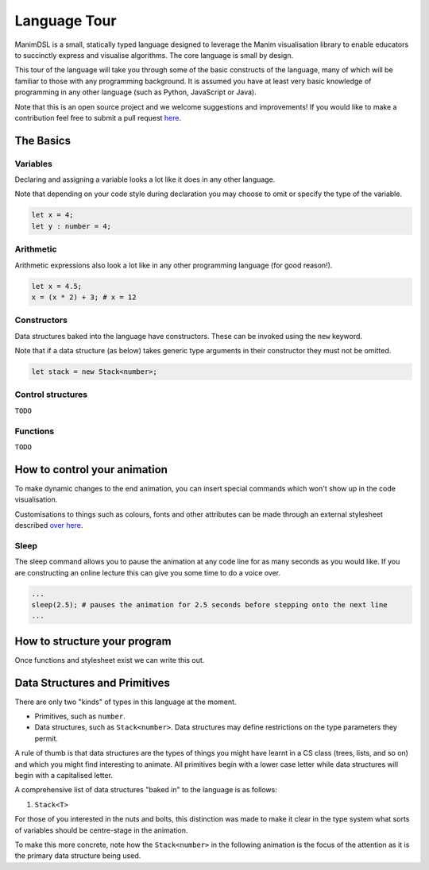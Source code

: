 Language Tour
=====================================

ManimDSL is a small, statically typed language designed to leverage the Manim visualisation library to enable educators to succinctly express and visualise algorithms. The core language is small by design.

This tour of the language will take you through some of the basic constructs of the language, many of which will be familiar to those with any programming background.
It is assumed you have at least very basic knowledge of programming in any other language (such as Python, JavaScript or Java). 


Note that this is an open source project and we welcome suggestions and improvements! If you would like to make a contribution feel free to submit a pull request `here <https://github.com/ManimDSL/ManimDSLCompiler/tree/master/>`_.


The Basics
----------

Variables
^^^^^^^^^

Declaring and assigning a variable looks a lot like it does in any other language. 

Note that depending on your code style during declaration you may choose to omit or specify the type of the variable.

.. code-block :: python
    
    let x = 4;
    let y : number = 4;


Arithmetic
^^^^^^^^^^

Arithmetic expressions also look a lot like in any other programming language (for good reason!). 

.. code-block :: python
    
    let x = 4.5;
    x = (x * 2) + 3; # x = 12
  
    
Constructors
^^^^^^^^^^^^

Data structures baked into the language have constructors. These can be invoked using the ``new`` keyword.

Note that if a data structure (as below) takes generic type arguments in their constructor they must not be omitted.

.. code-block :: python
    
    let stack = new Stack<number>;


Control structures
^^^^^^^^^^^^^^^^^^

``TODO``

Functions
^^^^^^^^^^^^

``TODO``


How to control your animation
-----------------------------

To make dynamic changes to the end animation, you can insert special commands which won't show up in the code visualisation.

Customisations to things such as colours, fonts and other attributes can be made through an external stylesheet described `over here <#>`_.

Sleep
^^^^^^^^^

The sleep command allows you to pause the animation at any code line for as many seconds as you would like. If you are constructing an online lecture this can give you some time to do a voice over.

.. code-block :: python
    
    ...
    sleep(2.5); # pauses the animation for 2.5 seconds before stepping onto the next line
    ...


How to structure your program
-----------------------------

Once functions and stylesheet exist we can write this out.


Data Structures and Primitives
------------------------------

There are only two "kinds" of types in this language at the moment. 

* Primitives, such as ``number``.
* Data structures, such as ``Stack<number>``. Data structures may define restrictions on the type parameters they permit.

A rule of thumb is that data structures are the types of things you might have learnt in a CS class (trees, lists, and so on) and which you might find interesting to animate.
All primitives begin with a lower case letter while data structures will begin with a capitalised letter.

A comprehensive list of data structures "baked in" to the language is as follows:

1) ``Stack<T>``

For those of you interested in the nuts and bolts, this distinction was made to make it clear in the type system what sorts of variables should be centre-stage in the animation.

To make this more concrete, note how the ``Stack<number>`` in the following animation is the focus of the attention as it is the primary data structure being used.


.. raw:: html

        <video src="_static/intro.mp4" frameborder="0" allowfullscreen style=" width: 80%; height: 80%;" controls></video> 

